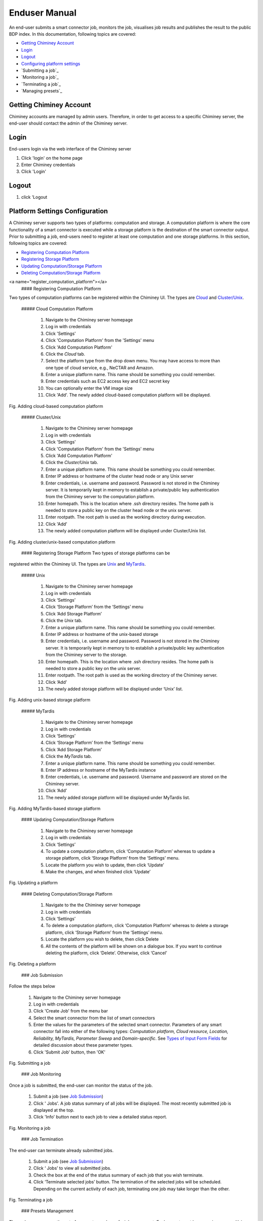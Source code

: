 ================
 Enduser Manual
================
An end-user submits a smart connector job, monitors the job, visualises
job results and publishes the result to the public BDP index. In this
documentation, following topics are covered:

* `Getting Chiminey Account`_

* `Login`_

* `Logout`_

* `Configuring platform settings`_

* `Submitting a job`_

* `Monitoring a job`_

* `Terminating a job`_

* `Managing presets`_

.. _`Getting Chiminey Account`:
Getting Chiminey Account
------------------------

Chiminey accounts are managed by admin users. Therefore, in order to get
access to a specific Chiminey server, the end-user should contact the
admin of the Chiminey server.

.. _Login:
Login
------------------------

End-users login via the web interface of the Chiminey server

1. Click 'login' on the home page
2. Enter Chiminey credentials
3. Click 'Login'

.. figure:: images/login.png

.. _Logout:
Logout
------------------------

1. click 'Logout

.. figure:: images/logout.png


.. _Configuring platform settings:
Platform Settings Configuration
------------------------

A Chiminey server supports two types of platforms: computation and
storage. A computation platform is where the core functionality of a
smart connector is executed while a storage platform is the destination
of the smart connector output. Prior to submitting a job, end-users need
to register at least one computation and one storage platforms. In this
section, following topics are covered:

-  `Registering Computation Platform <#register_computation_platform>`__
-  `Registering Storage Platform <#register_storage_platform>`__
-  `Updating Computation/Storage Platform <#update_platform>`__
-  `Deleting Computation/Storage Platform <#delete_platform>`__


<a name="register_computation_platform"></a>
 #### Registering Computation Platform

Two types of computation platforms can be registered within the Chiminey
UI. The types are `Cloud <#cloud_platform>`__ and
`Cluster/Unix <#cluster_unix_platform>`__.

 ##### Cloud Computation Platform

    1.  Navigate to the Chiminey server homepage
    2.  Log in with credentials
    3.  Click 'Settings'
    4.  Click 'Computation Platform' from the 'Settings' menu
    5.  Click 'Add Computation Platform'
    6.  Click the *Cloud* tab.
    7.  Select the platform type from the drop down menu. You may have
        access to more than one type of cloud service, e.g., NeCTAR and
        Amazon.
    8.  Enter a unique platform name. This name should be something you
        could remember.
    9.  Enter credentials such as EC2 access key and EC2 secret key
    10. You can optionally enter the VM image size
    11. Click 'Add'. The newly added cloud-based computation platform
        will be displayed.

Fig. Adding cloud-based computation platform |Adding cloud-based
computation platform|

 ##### Cluster/Unix

    1.  Navigate to the Chiminey server homepage
    2.  Log in with credentials
    3.  Click 'Settings'
    4.  Click 'Computation Platform' from the 'Settings' menu
    5.  Click 'Add Computation Platform'
    6.  Click the *Cluster/Unix* tab.
    7.  Enter a unique platform name. This name should be something you
        could remember.
    8.  Enter IP address or hostname of the cluster head node or any
        Unix server
    9.  Enter credentials, i.e. username and password. Password is not
        stored in the Chiminey server. It is temporarily kept in memory
        to establish a private/public key authentication from the
        Chiminey server to the computation platform.
    10. Enter homepath. This is the location where .ssh directory
        resides. The home path is needed to store a public key on the
        cluster head node or the unix server.
    11. Enter rootpath. The root path is used as the working directory
        during execution.
    12. Click 'Add'
    13. The newly added computation platform will be displayed under
        Cluster/Unix list.

Fig. Adding cluster/unix-based computation platform |Adding
cluster/unix-based computation platform|

 #### Registering Storage Platform Two types of storage platforms can be
registered within the Chiminey UI. The types are
`Unix <#unix_storage_platform>`__ and
`MyTardis <#mytardis_storage_platform>`__.

 ##### Unix

    1.  Navigate to the Chiminey server homepage
    2.  Log in with credentials
    3.  Click ‘Settings’
    4.  Click ‘Storage Platform’ from the ‘Settings’ menu
    5.  Click ‘Add Storage Platform’
    6.  Click the *Unix* tab.
    7.  Enter a unique platform name. This name should be something you
        could remember.
    8.  Enter IP address or hostname of the unix-based storage
    9.  Enter credentials, i.e. username and password. Password is not
        stored in the Chiminey server. It is temporarily kept in memory
        to to establish a private/public key authentication from the
        Chiminey server to the storage.
    10. Enter homepath. This is the location where .ssh directory
        resides. The home path is needed to store a public key on the
        unix server.
    11. Enter rootpath. The root path is used as the working directory
        of the Chiminey server.
    12. Click ‘Add’
    13. The newly added storage platform will be displayed under ‘Unix’
        list.

Fig. Adding unix-based storage platform |Adding unix-based storage
platform|

 ##### MyTardis

    1.  Navigate to the Chiminey server homepage
    2.  Log in with credentials
    3.  Click ‘Settings’
    4.  Click ‘Storage Platform’ from the ‘Settings’ menu
    5.  Click ‘Add Storage Platform’
    6.  Click the *MyTardis* tab.
    7.  Enter a unique platform name. This name should be something you
        could remember.
    8.  Enter IP address or hostname of the MyTardis instance
    9.  Enter credentials, i.e. username and password. Username and
        password are stored on the Chiminey server.
    10. Click ‘Add’
    11. The newly added storage platform will be displayed under
        MyTardis list.

Fig. Adding MyTardis-based storage platform |Adding MyTardis-based
storage platform|

 #### Updating Computation/Storage Platform

    1. Navigate to the Chiminey server homepage
    2. Log in with credentials
    3. Click ‘Settings’
    4. To update a computation platform, click ‘Computation Platform’
       whereas to update a storage platform, click ‘Storage Platform’
       from the ‘Settings’ menu.
    5. Locate the platform you wish to update, then click ‘Update’
    6. Make the changes, and when finished click ‘Update’

Fig. Updating a platform |Updating a platform|

 #### Deleting Computation/Storage Platform

    1. Navigate to the the Chiminey server homepage
    2. Log in with credentials
    3. Click ‘Settings’
    4. To delete a computation platform, click ‘Computation Platform’
       whereas to delete a storage platform, click ‘Storage Platform’
       from the ‘Settings’ menu.
    5. Locate the platform you wish to delete, then click Delete
    6. All the contents of the platform will be shown on a dialogue box.
       If you want to continue deleting the platform, click ‘Delete’.
       Otherwise, click ‘Cancel’

Fig. Deleting a platform |Deleting a platform|

 ### Job Submission

Follow the steps below

    1. Navigate to the Chiminey server homepage
    2. Log in with credentials
    3. Click 'Create Job' from the menu bar
    4. Select the smart connector from the list of smart connectors
    5. Enter the values for the parameters of the selected smart
       connector. Parameters of any smart connector fall into either of
       the following types: *Computation platform, Cloud resource,
       Location, Reliability, MyTardis, Parameter Sweep* and
       *Domain-specific*. See `Types of Input Form
       Fields </chiminey/chiminey/wiki/Types-of-Input-Form-Fields/>`__
       for detailed discussion about these parameter types.
    6. Click 'Submit Job' button, then 'OK'

Fig. Submitting a job |Submitting a job|

 ### Job Monitoring

Once a job is submitted, the end-user can monitor the status of the job.

    1. Submit a job (see `Job Submission <#submitting_job>`__)
    2. Click ' Jobs'. A job status summary of all jobs will be
       displayed. The most recently submitted job is displayed at the
       top.
    3. Click 'Info' button next to each job to view a detailed status
       report.

Fig. Monitoring a job |Monitoring a job|

 ### Job Termination

The end-user can terminate already submitted jobs.

    1. Submit a job (see `Job Submission <#submitting_job>`__)
    2. Click ‘ Jobs’ to view all submitted jobs.
    3. Check the box at the end of the status summary of each job that
       you wish terminate.
    4. Click ‘Terminate selected jobs’ button. The termination of the
       selected jobs will be scheduled. Depending on the current
       activity of each job, terminating one job may take longer than
       the other.

Fig. Terminating a job |Terminating a job|

 ### Presets Management

The end-user can save the set of parameters values of a job as a preset.
Each preset must have a unique name. Using the unique preset name, the
end-user can retrieve, update and delete saved presets.

Fig. Managing presets: the drop down menu, Preset Name, is populated
with previously saved presets. |Managing presets|

Adding Preset
^^^^^^^^^^^^^

    1. Fill the parameter values for the job you are about to submit
    2. Click |'Add Preset'| next to the 'Preset Name' drop down menu
    3. Enter a unique name for the new preset
    4. Click ' Add'

Retrieving Preset
^^^^^^^^^^^^^^^^^

    1. Select the preset name from the 'Preset Name' drop down menu. The
       parameters on the submit job will be filled using parameters
       values that are retrieved from the selected preset.

Updating Preset
^^^^^^^^^^^^^^^

    1. Select the preset name from the 'Preset Name' drop down menu.
    2. Change the value of parameters as needed
    3. Save your changes by clicking |'Update Preset'| next to the
       'Preset Name' drop down menu.

Deleting Preset
^^^^^^^^^^^^^^^

    1. Select the preset name from the 'Preset Name' drop down menu.
    2. Click |'Delete Preset'|\ next to the 'Preset Name' drop down
       menu. Then, confirmation box appears.
    3. Click 'OK' to confirm.

.. |Adding cloud-based computation platform| image:: images/add_cloud_pltf.png
.. |Adding cluster/unix-based computation platform| image:: images/add_comp_pltf.png
.. |Adding unix-based storage platform| image:: images/add_unix-strg_pltf.png
.. |Adding MyTardis-based storage platform| image:: images/add_mytardis_pltf.png
.. |Updating a platform| image:: images/update_platform.png
.. |Deleting a platform| image:: images/delete_platform.png
.. |Submitting a job| image:: images/submit.png
.. |Monitoring a job| image:: images/monitor.png
.. |Terminating a job| image:: images/terminate.png
.. |Managing presets| image:: images/preset.png
.. |'Add Preset'| image:: images/add_preset.png
.. |'Update Preset'| image:: images/update_preset.png
.. |'Delete Preset'| image:: images/delete_preset.png
